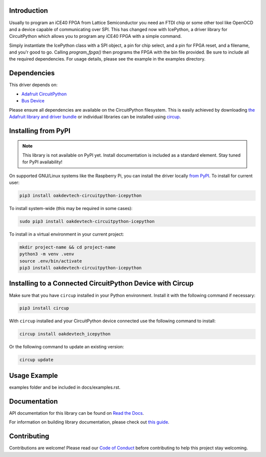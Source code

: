 Introduction
============




.. image:: https://img.shields.io/discord/327254708534116352.svg
    :target: https://adafru.it/discord
    :alt: Discord


.. image:: https://github.com/skerr92/Oakdevtech_CircuitPython_IcePython/workflows/Build%20CI/badge.svg
    :target: https://github.com/skerr92/Oakdevtech_CircuitPython_IcePython/actions
    :alt: Build Status


.. image:: https://img.shields.io/badge/code%20style-black-000000.svg
    :target: https://github.com/psf/black
    :alt: Code Style: Black

Usually to program an iCE40 FPGA from Lattice Semiconductor you need an FTDI chip or some other tool like OpenOCD and a device capable of communicating over SPI.
This has changed now with IcePython, a driver library for CircuitPython which allows you to program any iCE40 FPGA with a simple command.

Simply instantiate the IcePython class with a SPI object, a pin for chip select, and a pin for FPGA reset, and a filename, and you'r good to go. Calling `program_fpga()` then
programs the FPGA with the bin file provided. Be sure to include all the required dependencies. For usage details, please see the example in the examples directory.


Dependencies
=============
This driver depends on:

* `Adafruit CircuitPython <https://github.com/adafruit/circuitpython>`_
* `Bus Device <https://github.com/adafruit/Adafruit_CircuitPython_BusDevice>`_

Please ensure all dependencies are available on the CircuitPython filesystem.
This is easily achieved by downloading
`the Adafruit library and driver bundle <https://circuitpython.org/libraries>`_
or individual libraries can be installed using
`circup <https://github.com/adafruit/circup>`_.

Installing from PyPI
=====================
.. note:: This library is not available on PyPI yet. Install documentation is included
   as a standard element. Stay tuned for PyPI availability!

.. todo:: Remove the above note if PyPI version is/will be available at time of release.

On supported GNU/Linux systems like the Raspberry Pi, you can install the driver locally `from
PyPI <https://pypi.org/project/oakdevtech-circuitpython-icepython/>`_.
To install for current user:

.. code-block:: shell

    pip3 install oakdevtech-circuitpython-icepython

To install system-wide (this may be required in some cases):

.. code-block:: shell

    sudo pip3 install oakdevtech-circuitpython-icepython

To install in a virtual environment in your current project:

.. code-block:: shell

    mkdir project-name && cd project-name
    python3 -m venv .venv
    source .env/bin/activate
    pip3 install oakdevtech-circuitpython-icepython

Installing to a Connected CircuitPython Device with Circup
==========================================================

Make sure that you have ``circup`` installed in your Python environment.
Install it with the following command if necessary:

.. code-block:: shell

    pip3 install circup

With ``circup`` installed and your CircuitPython device connected use the
following command to install:

.. code-block:: shell

    circup install oakdevtech_icepython

Or the following command to update an existing version:

.. code-block:: shell

    circup update

Usage Example
=============

.. todo:: Add a quick, simple example. It and other examples should live in the
examples folder and be included in docs/examples.rst.

Documentation
=============
API documentation for this library can be found on `Read the Docs <https://circuitpython-icepython.readthedocs.io/>`_.

For information on building library documentation, please check out
`this guide <https://learn.adafruit.com/creating-and-sharing-a-circuitpython-library/sharing-our-docs-on-readthedocs#sphinx-5-1>`_.

Contributing
============

Contributions are welcome! Please read our `Code of Conduct
<https://github.com/skerr92/Oakdevtech_CircuitPython_IcePython/blob/HEAD/CODE_OF_CONDUCT.md>`_
before contributing to help this project stay welcoming.
